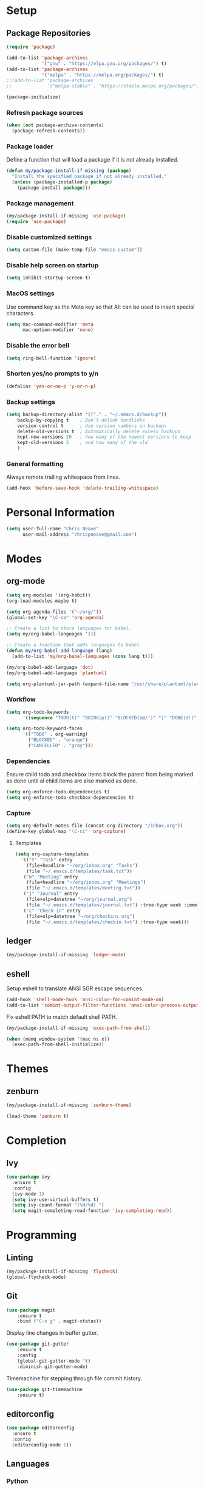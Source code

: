 * Setup
** Package Repositories

#+BEGIN_SRC emacs-lisp
(require 'package)

(add-to-list 'package-archives
             '("gnu" . "https://elpa.gnu.org/packages/") t)
(add-to-list 'package-archives
             '("melpa" . "https://melpa.org/packages/") t)
;;(add-to-list 'package-archives
;;             '("melpa-stable" . "https://stable.melpa.org/packages/") t)

(package-initialize)
#+END_SRC

*** Refresh package sources

#+BEGIN_SRC emacs-lisp
(when (not package-archive-contents)
  (package-refresh-contents))
#+END_SRC

*** Package loader

Define a function that will load a package if it is not already installed.

#+BEGIN_SRC emacs-lisp
(defun my/package-install-if-missing (package)
  "Install the specified package if not already installed."
  (unless (package-installed-p package)
    (package-install package)))
#+END_SRC

*** Package management

#+BEGIN_SRC emacs-lisp
(my/package-install-if-missing 'use-package)
(require 'use-package)
#+END_SRC

*** Disable customized settings

#+BEGIN_SRC emacs-lisp
(setq custom-file (make-temp-file "emacs-custom"))
#+END_SRC

*** Disable help screen on startup

#+BEGIN_SRC emacs-lisp
(setq inhibit-startup-screen t)
#+END_SRC

*** MacOS settings

Use command key as the Meta key so that Alt can be used to insert special characters.

#+BEGIN_SRC emacs-lisp
(setq mac-command-modifier 'meta
      mac-option-modifier 'none)
#+END_SRC

*** Disable the error bell

#+BEGIN_SRC emacs-lisp
(setq ring-bell-function 'ignore)
#+END_SRC

*** Shorten yes/no prompts to y/n

#+BEGIN_SRC emacs-lisp
(defalias 'yes-or-no-p 'y-or-n-p)
#+END_SRC

*** Backup settings

#+BEGIN_SRC emacs-lisp
(setq backup-directory-alist '(("." . "~/.emacs.d/backup"))
    backup-by-copying t    ; Don't delink hardlinks
    version-control t      ; Use version numbers on backups
    delete-old-versions t  ; Automatically delete excess backups
    kept-new-versions 20   ; how many of the newest versions to keep
    kept-old-versions 5    ; and how many of the old
    )
#+END_SRC

*** General formatting

Always remote trailing whitespace from lines.

#+BEGIN_SRC emacs-lisp
(add-hook 'before-save-hook 'delete-trailing-whitespace)
#+END_SRC

* Personal Information

#+BEGIN_SRC emacs-lisp
(setq user-full-name "Chris Neave"
      user-mail-address "chrispneave@gmail.com")
#+END_SRC
* Modes
** org-mode

#+BEGIN_SRC emacs-lisp
(setq org-modules '(org-habit))
(org-load-modules-maybe t)

(setq org-agenda-files '("~/org/"))
(global-set-key "\C-ca" 'org-agenda)

;; Create a list to store languages for babel.
(setq my/org-babel-languages '())

;; Create a function that adds languages to babel.
(defun my/org-babel-add-language (lang)
  (add-to-list 'my/org-babel-languages (cons lang t)))

(my/org-babel-add-language 'dot)
(my/org-babel-add-language 'plantuml)

(setq org-plantuml-jar-path (expand-file-name "/usr/share/plantuml/plantuml.jar"))
#+END_SRC

*** Workflow

#+BEGIN_SRC emacs-lisp
(setq org-todo-keywords
      '((sequence "TODO(t)" "DOING(p!)" "BLOCKED(b@/!)" "|" "DONE(d!)" "CANCELLED(c@)")))

(setq org-todo-keyword-faces
      '(("TODO" . org-warning)
        ("BLOCKED" . "orange")
        ("CANCELLED" . "gray")))
#+END_SRC

*** Dependencies

Ensure child todo and checkbox items block the parent from being marked as done until al child items are also marked as done.

#+BEGIN_SRC emacs-lisp
(setq org-enforce-todo-dependencies t)
(setq org-enforce-todo-checkbox-dependencies t)
#+END_SRC

*** Capture

#+BEGIN_SRC emacs-lisp
(setq org-default-notes-file (concat org-directory "/inbox.org"))
(define-key global-map "\C-cc" 'org-capture)
#+END_SRC

**** Templates

#+BEGIN_SRC emacs-lisp
(setq org-capture-templates
  '(("t" "Task" entry
    (file+headline "~/org/inbox.org" "Tasks")
    (file "~/.emacs.d/templates/task.txt"))
   ("m" "Meeting" entry
    (file+headline "~/org/inbox.org" "Meetings")
    (file "~/.emacs.d/templates/meeting.txt"))
   ("j" "Journal" entry
    (file+olp+datetree "~/org/journal.org")
    (file "~/.emacs.d/templates/journal.txt") :tree-type week :immediate-finish t)
   ("c" "Check-in" entry
    (file+olp+datetree "~/org/checkins.org")
    (file "~/.emacs.d/templates/checkin.txt") :tree-type week)))
#+END_SRC

** ledger

#+BEGIN_SRC emacs-lisp
(my/package-install-if-missing 'ledger-mode)
#+END_SRC

** eshell

Setup eshell to translate ANSI SGR escape sequences.

#+BEGIN_SRC emacs-lisp
(add-hook 'shell-mode-hook 'ansi-color-for-comint-mode-on)
(add-to-list 'comint-output-filter-functions 'ansi-color-process-output)
#+END_SRC

Fix eshell PATH to match default shell PATH.

#+BEGIN_SRC emacs-lisp
(my/package-install-if-missing 'exec-path-from-shell)

(when (memq window-system '(mac ns x))
  (exec-path-from-shell-initialize))
#+END_SRC

* Themes
** zenburn

#+BEGIN_SRC emacs-lisp
(my/package-install-if-missing 'zenburn-theme)

(load-theme 'zenburn t)
#+END_SRC

* Completion
** Ivy

#+BEGIN_SRC emacs-lisp
(use-package ivy
  :ensure t
  :config
  (ivy-mode 1)
  (setq ivy-use-virtual-buffers t)
  (setq ivy-count-format "(%d/%d) ")
  (setq magit-completing-read-function 'ivy-completing-read))
#+END_SRC

* Programming
** Linting

#+BEGIN_SRC emacs-lisp
(my/package-install-if-missing 'flycheck)
(global-flycheck-mode)
#+END_SRC

** Git

#+BEGIN_SRC emacs-lisp
(use-package magit
    :ensure t
    :bind ("C-x g" . magit-status))
#+END_SRC

Display line changes in buffer gutter.

#+BEGIN_SRC emacs-lisp
(use-package git-gutter
    :ensure t
    :config
    (global-git-gutter-mode 't)
    :diminish git-gutter-mode)
#+END_SRC

Timemachine for stepping through file commit history.

#+BEGIN_SRC emacs-lisp
(use-package git-timemachine
    :ensure t)
#+END_SRC

** editorconfig

#+BEGIN_SRC emacs-lisp
(use-package editorconfig
  :ensure t
  :config
  (editorconfig-mode 1))
#+END_SRC

** Languages
*** Python

*** Javascript

#+BEGIN_SRC emacs-lisp
(my/package-install-if-missing 'js2-mode)

(add-to-list 'auto-mode-alist '("\\.js\\'" . js2-mode))

(my/package-install-if-missing 'add-node-modules-path)

(eval-after-load 'js2-mode
  '(add-hook 'js2-mode-hook #'add-node-modules-path))

(my/package-install-if-missing 'prettier-js)
;;(require 'prettier-js)
(add-hook 'js2-mode-hook 'prettier-js-mode)

;; Disable jshint in favour of eslint.
(setq-default flycheck-disabled-checkers
  (append flycheck-disabled-checkers
    '(javascript-jshint)))

;; use local eslint from node_modules before global
;; http://emacs.stackexchange.com/questions/21205/flycheck-with-file-relative-eslint-executable
(defun my/use-eslint-from-node-modules ()
  (let* ((root (locate-dominating-file
                (or (buffer-file-name) default-directory)
                "node_modules"))
         (eslint (and root
                      (expand-file-name "node_modules/eslint/bin/eslint.js"
                                        root))))
    (when (and eslint (file-executable-p eslint))
      (setq-local flycheck-javascript-eslint-executable eslint))))

(add-hook 'flycheck-mode-hook #'my/use-eslint-from-node-modules)
#+END_SRC

*** JSON

#+BEGIN_SRC emacs-lisp
(use-package json-mode
  :ensure t
  :config)
#+END_SRC

** Line numbers

* Customization

Define a function that will load the specified file if it exists.

#+BEGIN_SRC emacs-lisp
(defun my/load-file-maybe (filename)
    (if (file-exists-p filename)
        (load-file filename)))
#+END_SRC

* Babel Languages

#+BEGIN_SRC emacs-lisp
(org-babel-do-load-languages 'org-babel-load-languages my/org-babel-languages)
#+END_SRC
